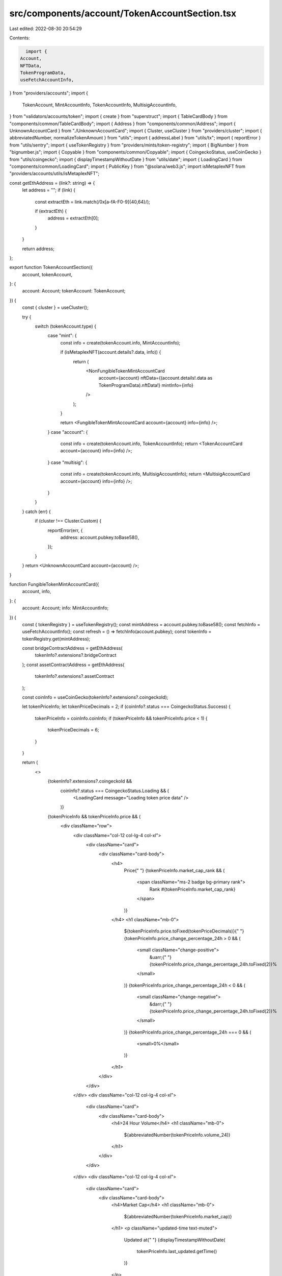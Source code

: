 src/components/account/TokenAccountSection.tsx
==============================================

Last edited: 2022-08-30 20:54:29

Contents:

.. code-block:: tsx

    import {
  Account,
  NFTData,
  TokenProgramData,
  useFetchAccountInfo,
} from "providers/accounts";
import {
  TokenAccount,
  MintAccountInfo,
  TokenAccountInfo,
  MultisigAccountInfo,
} from "validators/accounts/token";
import { create } from "superstruct";
import { TableCardBody } from "components/common/TableCardBody";
import { Address } from "components/common/Address";
import { UnknownAccountCard } from "./UnknownAccountCard";
import { Cluster, useCluster } from "providers/cluster";
import { abbreviatedNumber, normalizeTokenAmount } from "utils";
import { addressLabel } from "utils/tx";
import { reportError } from "utils/sentry";
import { useTokenRegistry } from "providers/mints/token-registry";
import { BigNumber } from "bignumber.js";
import { Copyable } from "components/common/Copyable";
import { CoingeckoStatus, useCoinGecko } from "utils/coingecko";
import { displayTimestampWithoutDate } from "utils/date";
import { LoadingCard } from "components/common/LoadingCard";
import { PublicKey } from "@solana/web3.js";
import isMetaplexNFT from "providers/accounts/utils/isMetaplexNFT";

const getEthAddress = (link?: string) => {
  let address = "";
  if (link) {
    const extractEth = link.match(/0x[a-fA-F0-9]{40,64}/);

    if (extractEth) {
      address = extractEth[0];
    }
  }

  return address;
};

export function TokenAccountSection({
  account,
  tokenAccount,
}: {
  account: Account;
  tokenAccount: TokenAccount;
}) {
  const { cluster } = useCluster();

  try {
    switch (tokenAccount.type) {
      case "mint": {
        const info = create(tokenAccount.info, MintAccountInfo);

        if (isMetaplexNFT(account.details?.data, info)) {
          return (
            <NonFungibleTokenMintAccountCard
              account={account}
              nftData={(account.details!.data as TokenProgramData).nftData!}
              mintInfo={info}
            />
          );
        }

        return <FungibleTokenMintAccountCard account={account} info={info} />;
      }
      case "account": {
        const info = create(tokenAccount.info, TokenAccountInfo);
        return <TokenAccountCard account={account} info={info} />;
      }
      case "multisig": {
        const info = create(tokenAccount.info, MultisigAccountInfo);
        return <MultisigAccountCard account={account} info={info} />;
      }
    }
  } catch (err) {
    if (cluster !== Cluster.Custom) {
      reportError(err, {
        address: account.pubkey.toBase58(),
      });
    }
  }
  return <UnknownAccountCard account={account} />;
}

function FungibleTokenMintAccountCard({
  account,
  info,
}: {
  account: Account;
  info: MintAccountInfo;
}) {
  const { tokenRegistry } = useTokenRegistry();
  const mintAddress = account.pubkey.toBase58();
  const fetchInfo = useFetchAccountInfo();
  const refresh = () => fetchInfo(account.pubkey);
  const tokenInfo = tokenRegistry.get(mintAddress);

  const bridgeContractAddress = getEthAddress(
    tokenInfo?.extensions?.bridgeContract
  );
  const assetContractAddress = getEthAddress(
    tokenInfo?.extensions?.assetContract
  );

  const coinInfo = useCoinGecko(tokenInfo?.extensions?.coingeckoId);

  let tokenPriceInfo;
  let tokenPriceDecimals = 2;
  if (coinInfo?.status === CoingeckoStatus.Success) {
    tokenPriceInfo = coinInfo.coinInfo;
    if (tokenPriceInfo && tokenPriceInfo.price < 1) {
      tokenPriceDecimals = 6;
    }
  }

  return (
    <>
      {tokenInfo?.extensions?.coingeckoId &&
        coinInfo?.status === CoingeckoStatus.Loading && (
          <LoadingCard message="Loading token price data" />
        )}
      {tokenPriceInfo && tokenPriceInfo.price && (
        <div className="row">
          <div className="col-12 col-lg-4 col-xl">
            <div className="card">
              <div className="card-body">
                <h4>
                  Price{" "}
                  {tokenPriceInfo.market_cap_rank && (
                    <span className="ms-2 badge bg-primary rank">
                      Rank #{tokenPriceInfo.market_cap_rank}
                    </span>
                  )}
                </h4>
                <h1 className="mb-0">
                  ${tokenPriceInfo.price.toFixed(tokenPriceDecimals)}{" "}
                  {tokenPriceInfo.price_change_percentage_24h > 0 && (
                    <small className="change-positive">
                      &uarr;{" "}
                      {tokenPriceInfo.price_change_percentage_24h.toFixed(2)}%
                    </small>
                  )}
                  {tokenPriceInfo.price_change_percentage_24h < 0 && (
                    <small className="change-negative">
                      &darr;{" "}
                      {tokenPriceInfo.price_change_percentage_24h.toFixed(2)}%
                    </small>
                  )}
                  {tokenPriceInfo.price_change_percentage_24h === 0 && (
                    <small>0%</small>
                  )}
                </h1>
              </div>
            </div>
          </div>
          <div className="col-12 col-lg-4 col-xl">
            <div className="card">
              <div className="card-body">
                <h4>24 Hour Volume</h4>
                <h1 className="mb-0">
                  ${abbreviatedNumber(tokenPriceInfo.volume_24)}
                </h1>
              </div>
            </div>
          </div>
          <div className="col-12 col-lg-4 col-xl">
            <div className="card">
              <div className="card-body">
                <h4>Market Cap</h4>
                <h1 className="mb-0">
                  ${abbreviatedNumber(tokenPriceInfo.market_cap)}
                </h1>
                <p className="updated-time text-muted">
                  Updated at{" "}
                  {displayTimestampWithoutDate(
                    tokenPriceInfo.last_updated.getTime()
                  )}
                </p>
              </div>
            </div>
          </div>
        </div>
      )}
      <div className="card">
        <div className="card-header">
          <h3 className="card-header-title mb-0 d-flex align-items-center">
            {tokenInfo ? "Overview" : "Token Mint"}
          </h3>
          <button className="btn btn-white btn-sm" onClick={refresh}>
            <span className="fe fe-refresh-cw me-2"></span>
            Refresh
          </button>
        </div>
        <TableCardBody>
          <tr>
            <td>Address</td>
            <td className="text-lg-end">
              <Address pubkey={account.pubkey} alignRight raw />
            </td>
          </tr>
          <tr>
            <td>
              {info.mintAuthority === null ? "Fixed Supply" : "Current Supply"}
            </td>
            <td className="text-lg-end">
              {normalizeTokenAmount(info.supply, info.decimals).toLocaleString(
                "en-US",
                {
                  minimumFractionDigits: info.decimals,
                }
              )}
            </td>
          </tr>
          {tokenInfo?.extensions?.website && (
            <tr>
              <td>Website</td>
              <td className="text-lg-end">
                <a
                  rel="noopener noreferrer"
                  target="_blank"
                  href={tokenInfo.extensions.website}
                >
                  {tokenInfo.extensions.website}
                  <span className="fe fe-external-link ms-2"></span>
                </a>
              </td>
            </tr>
          )}
          {info.mintAuthority && (
            <tr>
              <td>Mint Authority</td>
              <td className="text-lg-end">
                <Address pubkey={info.mintAuthority} alignRight link />
              </td>
            </tr>
          )}
          {info.freezeAuthority && (
            <tr>
              <td>Freeze Authority</td>
              <td className="text-lg-end">
                <Address pubkey={info.freezeAuthority} alignRight link />
              </td>
            </tr>
          )}
          <tr>
            <td>Decimals</td>
            <td className="text-lg-end">{info.decimals}</td>
          </tr>
          {!info.isInitialized && (
            <tr>
              <td>Status</td>
              <td className="text-lg-end">Uninitialized</td>
            </tr>
          )}
          {tokenInfo?.extensions?.bridgeContract && bridgeContractAddress && (
            <tr>
              <td>Bridge Contract</td>
              <td className="text-lg-end">
                <Copyable text={bridgeContractAddress}>
                  <a
                    href={tokenInfo.extensions.bridgeContract}
                    target="_blank"
                    rel="noreferrer"
                  >
                    {bridgeContractAddress}
                  </a>
                </Copyable>
              </td>
            </tr>
          )}
          {tokenInfo?.extensions?.assetContract && assetContractAddress && (
            <tr>
              <td>Bridged Asset Contract</td>
              <td className="text-lg-end">
                <Copyable text={assetContractAddress}>
                  <a
                    href={tokenInfo.extensions.bridgeContract}
                    target="_blank"
                    rel="noreferrer"
                  >
                    {assetContractAddress}
                  </a>
                </Copyable>
              </td>
            </tr>
          )}
        </TableCardBody>
      </div>
    </>
  );
}

function NonFungibleTokenMintAccountCard({
  account,
  nftData,
  mintInfo,
}: {
  account: Account;
  nftData: NFTData;
  mintInfo: MintAccountInfo;
}) {
  const fetchInfo = useFetchAccountInfo();
  const refresh = () => fetchInfo(account.pubkey);

  return (
    <div className="card">
      <div className="card-header">
        <h3 className="card-header-title mb-0 d-flex align-items-center">
          Overview
        </h3>
        <button className="btn btn-white btn-sm" onClick={refresh}>
          <span className="fe fe-refresh-cw me-2"></span>
          Refresh
        </button>
      </div>
      <TableCardBody>
        <tr>
          <td>Address</td>
          <td className="text-lg-end">
            <Address pubkey={account.pubkey} alignRight raw />
          </td>
        </tr>
        {nftData.editionInfo.masterEdition?.maxSupply && (
          <tr>
            <td>Max Total Supply</td>
            <td className="text-lg-end">
              {nftData.editionInfo.masterEdition.maxSupply.toNumber() === 0
                ? 1
                : nftData.editionInfo.masterEdition.maxSupply.toNumber()}
            </td>
          </tr>
        )}
        {nftData?.editionInfo.masterEdition?.supply && (
          <tr>
            <td>Current Supply</td>
            <td className="text-lg-end">
              {nftData.editionInfo.masterEdition.supply.toNumber() === 0
                ? 1
                : nftData.editionInfo.masterEdition.supply.toNumber()}
            </td>
          </tr>
        )}
        {mintInfo.mintAuthority && (
          <tr>
            <td>Mint Authority</td>
            <td className="text-lg-end">
              <Address pubkey={mintInfo.mintAuthority} alignRight link />
            </td>
          </tr>
        )}
        <tr>
          <td>Update Authority</td>
          <td className="text-lg-end">
            <Address
              pubkey={new PublicKey(nftData.metadata.updateAuthority)}
              alignRight
              link
            />
          </td>
        </tr>
        {nftData?.json && nftData.json.external_url && (
          <tr>
            <td>Website</td>
            <td className="text-lg-end">
              <a
                rel="noopener noreferrer"
                target="_blank"
                href={nftData.json.external_url}
              >
                {nftData.json.external_url}
                <span className="fe fe-external-link ms-2"></span>
              </a>
            </td>
          </tr>
        )}
        {nftData?.metadata.data && (
          <tr>
            <td>Seller Fee</td>
            <td className="text-lg-end">
              {`${nftData?.metadata.data.sellerFeeBasisPoints / 100}%`}
            </td>
          </tr>
        )}
      </TableCardBody>
    </div>
  );
}

function TokenAccountCard({
  account,
  info,
}: {
  account: Account;
  info: TokenAccountInfo;
}) {
  const refresh = useFetchAccountInfo();
  const { cluster } = useCluster();
  const { tokenRegistry } = useTokenRegistry();
  const label = addressLabel(account.pubkey.toBase58(), cluster, tokenRegistry);

  let unit, balance;
  if (info.isNative) {
    unit = "SOL";
    balance = (
      <>
        ◎
        <span className="font-monospace">
          {new BigNumber(info.tokenAmount.uiAmountString).toFormat(9)}
        </span>
      </>
    );
  } else {
    balance = <>{info.tokenAmount.uiAmountString}</>;
    unit = tokenRegistry.get(info.mint.toBase58())?.symbol || "tokens";
  }

  return (
    <div className="card">
      <div className="card-header">
        <h3 className="card-header-title mb-0 d-flex align-items-center">
          Token Account
        </h3>
        <button
          className="btn btn-white btn-sm"
          onClick={() => refresh(account.pubkey)}
        >
          <span className="fe fe-refresh-cw me-2"></span>
          Refresh
        </button>
      </div>

      <TableCardBody>
        <tr>
          <td>Address</td>
          <td className="text-lg-end">
            <Address pubkey={account.pubkey} alignRight raw />
          </td>
        </tr>
        {label && (
          <tr>
            <td>Address Label</td>
            <td className="text-lg-end">{label}</td>
          </tr>
        )}
        <tr>
          <td>Mint</td>
          <td className="text-lg-end">
            <Address pubkey={info.mint} alignRight link />
          </td>
        </tr>
        <tr>
          <td>Owner</td>
          <td className="text-lg-end">
            <Address pubkey={info.owner} alignRight link />
          </td>
        </tr>
        <tr>
          <td>Token balance ({unit})</td>
          <td className="text-lg-end">{balance}</td>
        </tr>
        {info.state === "uninitialized" && (
          <tr>
            <td>Status</td>
            <td className="text-lg-end">Uninitialized</td>
          </tr>
        )}
        {info.rentExemptReserve && (
          <tr>
            <td>Rent-exempt reserve (SOL)</td>
            <td className="text-lg-end">
              <>
                ◎
                <span className="font-monospace">
                  {new BigNumber(
                    info.rentExemptReserve.uiAmountString
                  ).toFormat(9)}
                </span>
              </>
            </td>
          </tr>
        )}
      </TableCardBody>
    </div>
  );
}

function MultisigAccountCard({
  account,
  info,
}: {
  account: Account;
  info: MultisigAccountInfo;
}) {
  const refresh = useFetchAccountInfo();

  return (
    <div className="card">
      <div className="card-header">
        <h3 className="card-header-title mb-0 d-flex align-items-center">
          Multisig Account
        </h3>
        <button
          className="btn btn-white btn-sm"
          onClick={() => refresh(account.pubkey)}
        >
          <span className="fe fe-refresh-cw me-2"></span>
          Refresh
        </button>
      </div>

      <TableCardBody>
        <tr>
          <td>Address</td>
          <td className="text-lg-end">
            <Address pubkey={account.pubkey} alignRight raw />
          </td>
        </tr>
        <tr>
          <td>Required Signers</td>
          <td className="text-lg-end">{info.numRequiredSigners}</td>
        </tr>
        <tr>
          <td>Valid Signers</td>
          <td className="text-lg-end">{info.numValidSigners}</td>
        </tr>
        {info.signers.map((signer) => (
          <tr key={signer.toString()}>
            <td>Signer</td>
            <td className="text-lg-end">
              <Address pubkey={signer} alignRight link />
            </td>
          </tr>
        ))}
        {!info.isInitialized && (
          <tr>
            <td>Status</td>
            <td className="text-lg-end">Uninitialized</td>
          </tr>
        )}
      </TableCardBody>
    </div>
  );
}


